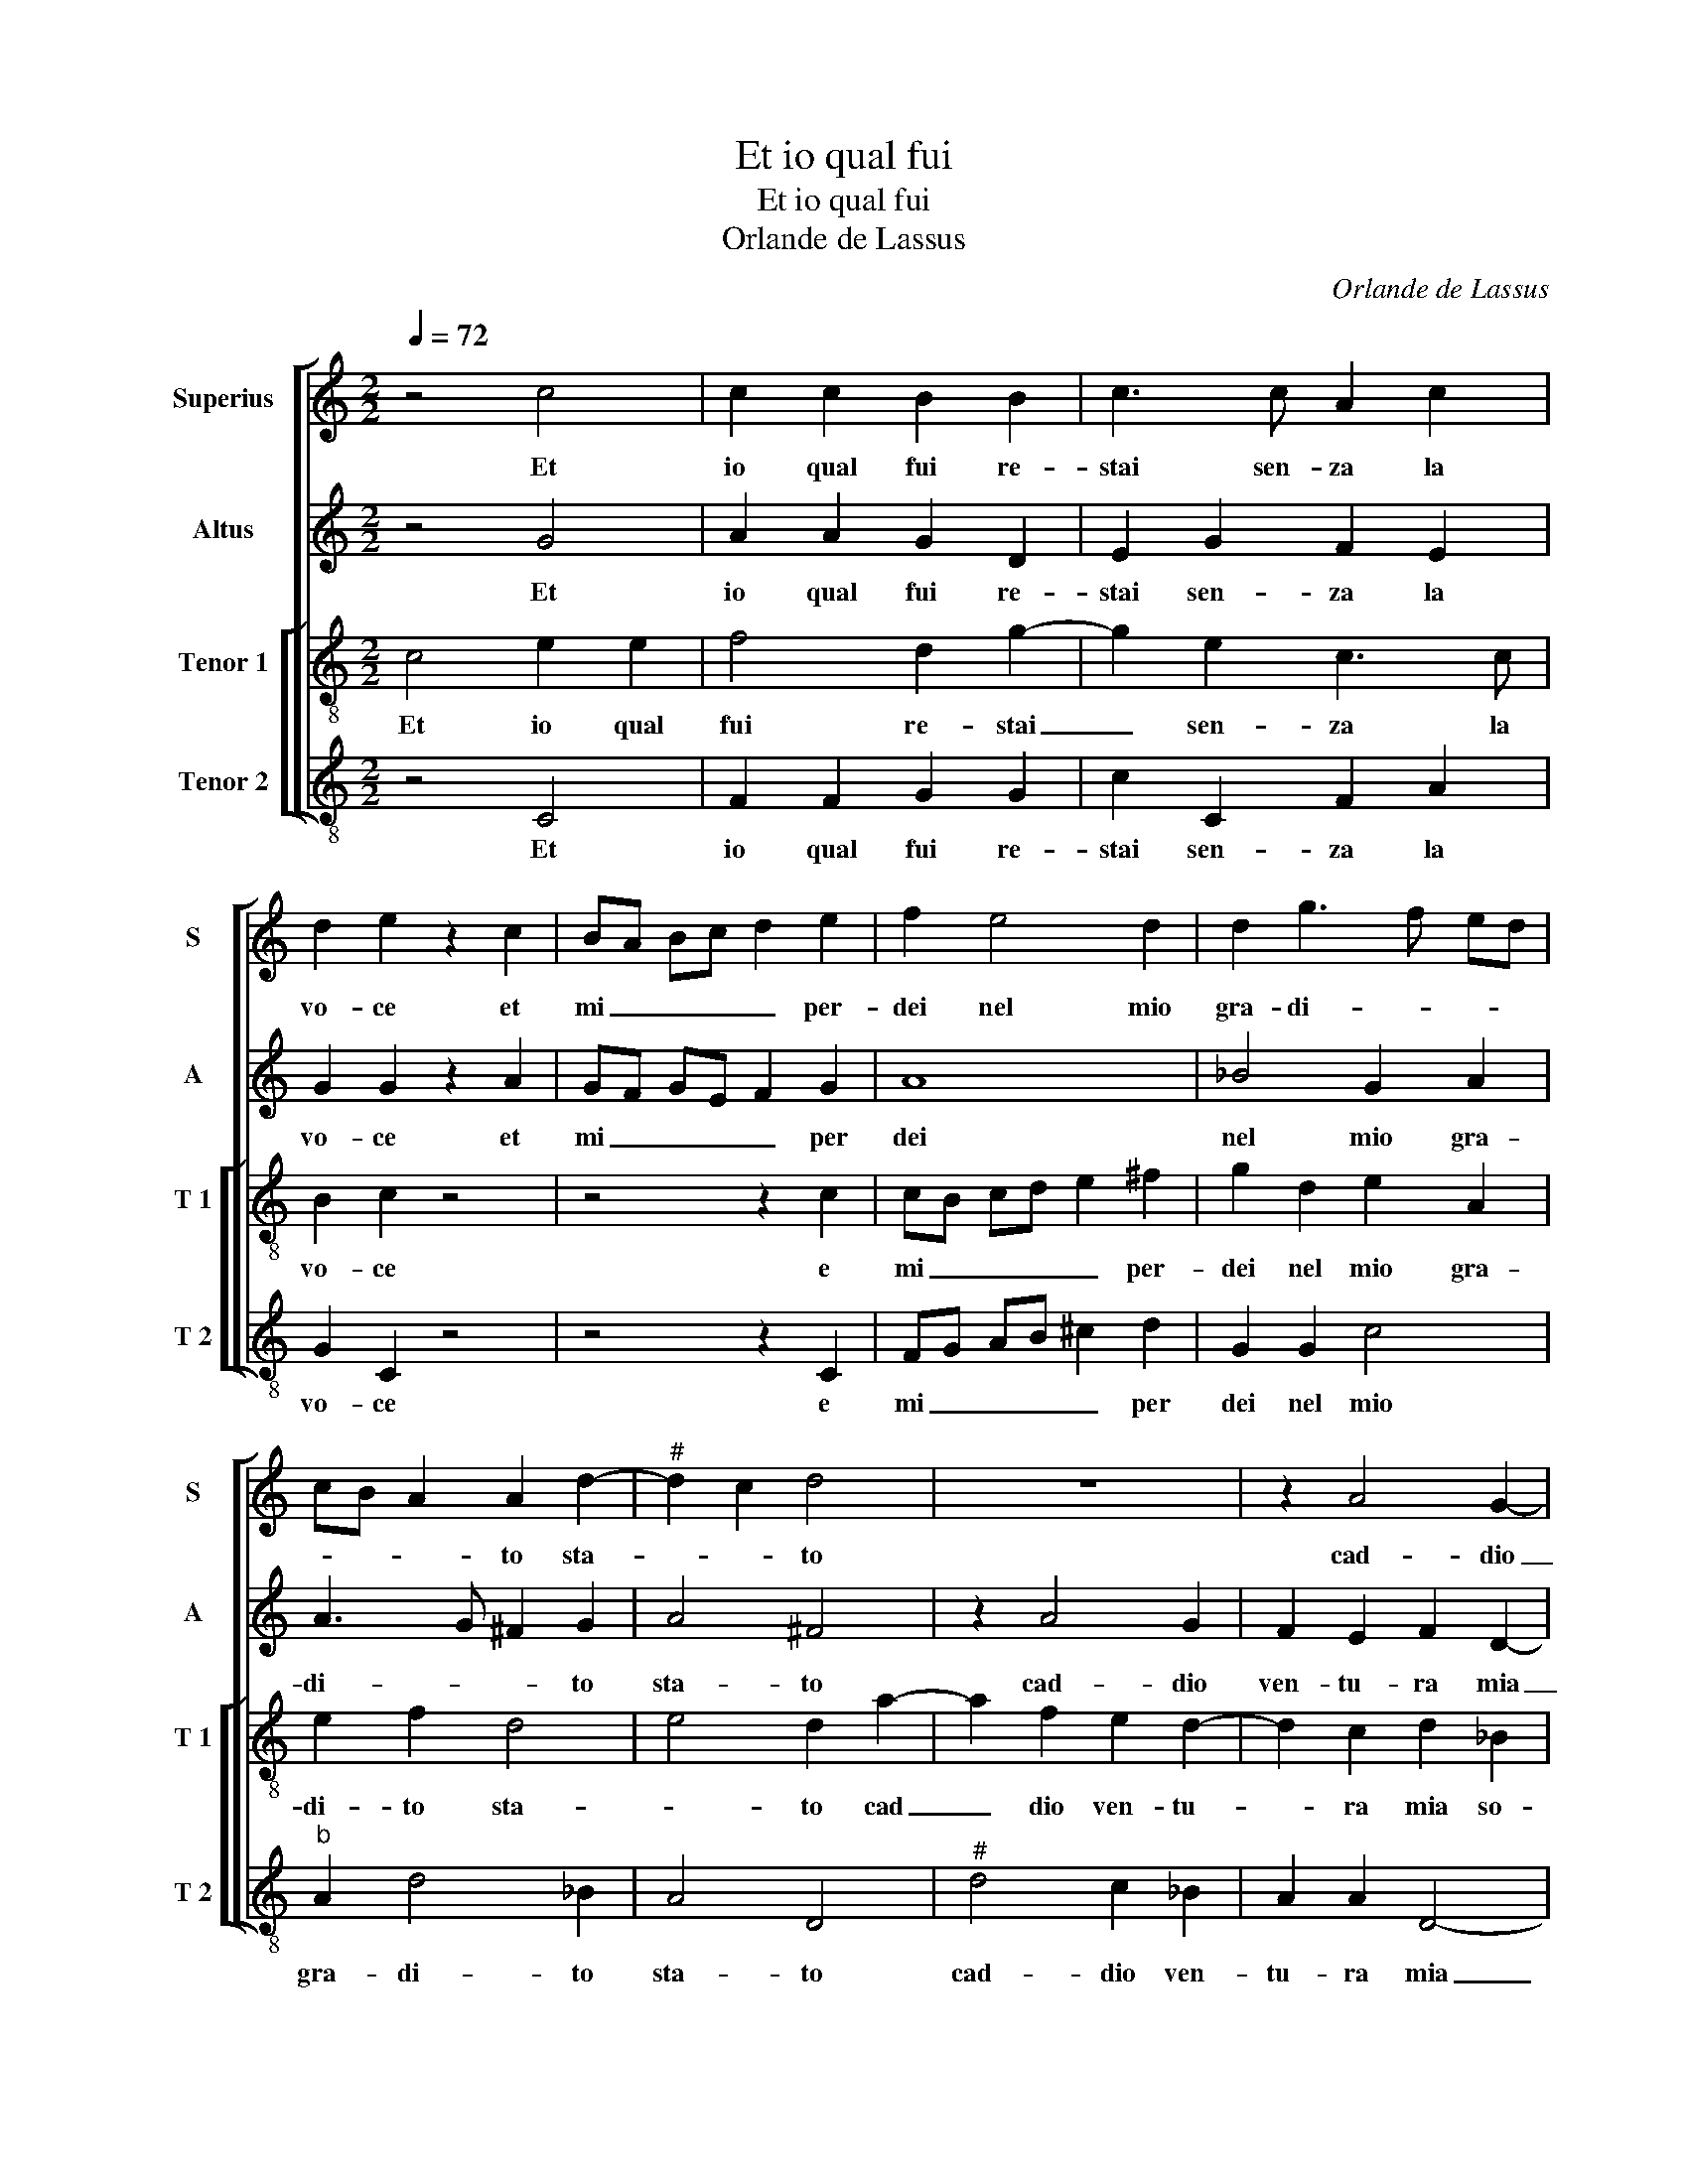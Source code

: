 X:1
T:Et io qual fui
T:Et io qual fui
T:Orlande de Lassus
C:Orlande de Lassus
%%score [ 1 2 [ 3 4 ] ]
L:1/8
Q:1/4=72
M:2/2
K:C
V:1 treble nm="Superius" snm="S"
V:2 treble nm="Altus" snm="A"
V:3 treble-8 nm="Tenor 1" snm="T 1"
V:4 treble-8 nm="Tenor 2" snm="T 2"
V:1
 z4 c4 | c2 c2 B2 B2 | c3 c A2 c2 | d2 e2 z2 c2 | BA Bc d2 e2 | f2 e4 d2 | d2 g3 f ed | %7
w: Et|io qual fui re-|stai sen- za la|vo- ce et|mi _ _ _ _ per-|dei nel mio|gra- di- * * *|
 cB A2 A2 d2- |"^#" d2 c2 d4 | z8 | z2 A4 G2- |"^b" G2 F2 B2 B2 | A8 | z GAB c2 B2 | z2 B4 c2- | %15
w: * * * to sta-|* * to||cad- dio|_ ven- tu- ra|mia|so- pra la ri- va,|e mor-|
 c2 B2 A2 A2 | B4 z2 d2 | c2 B2 c4 | B2 z d B2 c2 | A4 B2 B2 | c2 c2 c4 | c4 z2 A2 | d2 c2 FG AB | %23
w: * to cre- do'in|me, vi-|vo'in quel fo-|co, vi- vo'in quel|fo- co dir|vol sio nu-|me, e|sor- ri- s'el- * * *|
 cd ef ge d2 | e2 c2 B2 c2 | d8 | d4 z4 | z2 z g2 efc- | cd e2 c2 z d |"^b" B2 c A2 A G2 | %30
w: * * * * le e'l so-|le, chio dis- si'o|ne-|me,|e mi le- go'in|_ quell' her- be, e|mi le- go'in quell' her-|
 G d2 B2 c A2- | Ac _B2 A4- | A8 |] %33
w: be, e mi le- go'in|_ quell' her- be.|_|
V:2
 z4 G4 | A2 A2 G2 D2 | E2 G2 F2 E2 | G2 G2 z2 A2 | GF GE F2 G2 | A8 | _B4 G2 A2 | A3 G ^F2 G2 | %8
w: Et|io qual fui re-|stai sen- za la|vo- ce et|mi _ _ _ _ per|dei|nel mio gra-|di- * * to|
 A4 ^F4 | z2 A4 G2 | F2 E2 F2 D2- | D2 D2 D2 G2 | F2 D D2 C2 C | A,/B,/C/D/ E/F/ G2 F G2 | %14
w: sta- to|cad- dio|ven- tu- ra mia|_ so- pra la|ri- va, so- pra la|ri- * * * * * * * va,|
 z2 G2 G4 | G2 G4 F2 | D2 G2 E2 D2 | G2 GG F2 EF | G2 A3 G G2- |"^#" G2 F2 G2 G2 | E2 E2 G4 | %21
w: e mor-|to cre- do'in|me, vi- vo'in quel|fo- co, vi- vo'in quel fo-||* * co dir|vol sio nu-|
 A4 D3 D | FG AB c2 F2 | F2 ED C c2 B | c2 G2 G2 A2 | _B8 | A4 D2 EG | CcB>A G2 A2 | z G2 E2 FDF | %29
w: me, e sor-|ri- * * * s'el- la|e'l _ _ _ so- *|le, chio dis- si'o|ne-|me, e mi leg'|o'in quell' her- * * be,|e mi le- go'in quell'|
 G>F E2 FC C/B,/C/D/ | EDB,D EC z F | FE D2 D4- | D8 |] %33
w: her- * * be, e mi _ _ _|_ le- go'in quell' her- be, le-|go'in quell' her- be.|_|
V:3
 c4 e2 e2 | f4 d2 g2- | g2 e2 c3 c | B2 c2 z4 | z4 z2 c2 | cB cd e2 ^f2 | g2 d2 e2 A2 | e2 f2 d4 | %8
w: Et io qual|fui re- stai|_ sen- za la|vo- ce|e|mi _ _ _ _ per-|dei nel mio gra-|di- to sta-|
 e4 d2 a2- | a2 f2 e2 d2- | d2 c2 d2 _B2 | A2 A2 G4 | d2 f2 fe f2 | e2 z d ec d2 | G2 d2 e4- | %15
w: * to cad|_ dio ven- tu-|* ra mia so-|pra la ri-|va, so- pra la ri-|va, so- pra la ri-|va, e mort-|
 e2 d2 d2 d2 | G4 g4 | e2 d2 a4 | d2 d3 d e2 | d4 G2 G2 | g2 g2 e4 | f2 f3 f f2 | de fg a2 d2 | %23
w: * to cre- do'in|me, vi-|vo'in quel fo-|co, vi- vo'in quel|fo- co dir|vol sio nu-|me, e sor- ri-|s'el- * * * la e'l|
 AB cd ec g2 | c2 e2 d2 f2 | f4 g4 | ^f4 z g2 e | f e2 d e c2 c | ABcg a2 fd- | d e2 c cfe>d | %30
w: so- * * * * * *|le, chio dis- si'o|ne- *|me, e mi|leg' o'in quell' her- be, e|mi le- go'in quell' her- be, e|_ mi le- go'in quell' her- *|
 cB z g2 ecd- | dg g4 ^fe | ^f8 |] %33
w: * be, e mi le- go'in|_ quell' her- * *|be.|
V:4
 z4 C4 | F2 F2 G2 G2 | c2 C2 F2 A2 | G2 C2 z4 | z4 z2 C2 | FG AB ^c2 d2 | G2 G2 c4 | %7
w: Et|io qual fui re-|stai sen- za la|vo- ce|e|mi _ _ _ _ per|dei nel mio|
"^b" A2 d4 _B2 | A4 D4 |"^#" d4 c2 _B2 | A2 A2 D4- | D4 z4 | D4 A2 F2 | c3 B A2 G2 | z2 G2 E2 C2 | %15
w: gra- di- to|sta- to|cad- dio ven-|tu- ra mia|_|so- pra la|ri- * * va,|e mor- te|
 E2 G2 D4 | z2 d2 c2 B2 | c2 G2 z2 A2 | G2 ^F2 G2 C2 | z2 D2 d2 d2 | c8 | F4 z4 | z8 | z8 | %24
w: cre- do'in me,|vi- vo'in quel|fo- co, vi-|vo'in quel fo- co|dir vol sio|nu-|me,|||
 z2 c2 G2 F2 |"^b" B3 A G4 | D2 d2 B2 c2 | A2 G2 c2 F2 | z2 c2 A2 _B2 | G2 A2 F2 C2 | %30
w: ch'io dis- si'o|ne- * *|me, e mi leg'|o'in quell' her- be,|e mi le-|go'in quell her- be,|
 z2 G2 E2 FD- | DC G2 D4- | D8 |] %33
w: e mi le- go'in|_ quell' her- be.|_|

